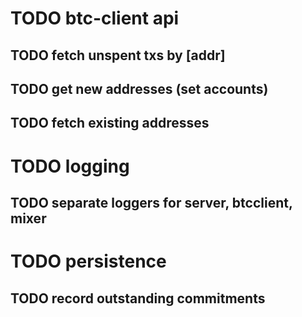 * TODO btc-client api
** TODO fetch unspent txs by [addr]
** TODO get new addresses (set accounts)
** TODO fetch existing addresses
* TODO logging
** TODO separate loggers for server, btcclient, mixer
* TODO persistence
** TODO record outstanding commitments
